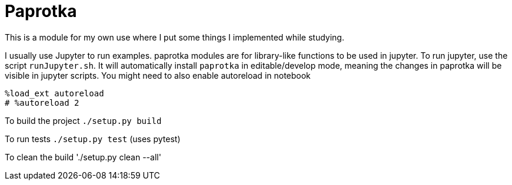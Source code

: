 = Paprotka

This is a module for my own use where I put some things I implemented while studying.

I usually use Jupyter to run examples. paprotka modules are for
library-like functions to be used in jupyter. To run jupyter, use
the script `runJupyter.sh`. It will automatically install `paprotka` in
editable/develop mode, meaning the changes in paprotka will be visible in jupyter
scripts. You might need to also enable autoreload in notebook

----
%load_ext autoreload
# %autoreload 2
----

To build the project `./setup.py build`

To run tests `./setup.py test` (uses pytest)

To clean the build './setup.py clean --all'
